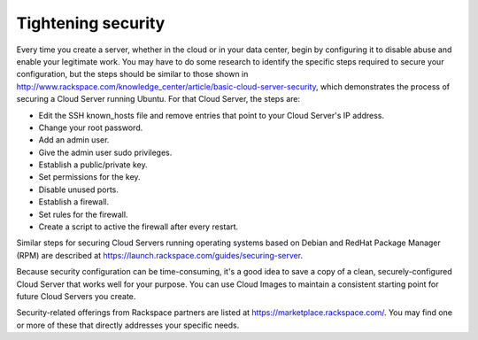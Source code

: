 .. _security:

-------------------
Tightening security
-------------------
Every time you create a server, whether in the cloud or in your data
center, begin by configuring it to disable abuse and enable your
legitimate work. You may have to do some research to identify the
specific steps required to secure your configuration, but the steps
should be similar to those shown in
http://www.rackspace.com/knowledge_center/article/basic-cloud-server-security,
which demonstrates the process of securing a Cloud Server running
Ubuntu. For that Cloud Server, the steps are:

*  Edit the SSH known\_hosts file and remove entries that point to your
   Cloud Server's IP address.

*  Change your root password.

*  Add an admin user.

*  Give the admin user sudo privileges.

*  Establish a public/private key.

*  Set permissions for the key.

*  Disable unused ports.

*  Establish a firewall.

*  Set rules for the firewall.

*  Create a script to active the firewall after every restart.

Similar steps for securing Cloud Servers running operating systems 
based on Debian and RedHat
Package Manager (RPM) are described at
https://launch.rackspace.com/guides/securing-server.

Because security configuration can be time-consuming, it's a good idea
to save a copy of a clean, securely-configured Cloud Server that works
well for your purpose. 
You can use Cloud Images to maintain a consistent starting point 
for future Cloud Servers you create.

Security-related offerings from Rackspace partners are listed at
`https://marketplace.rackspace.com/ <https://marketplace.rackspace.com/home#!category/41>`__.
You may find one or more of these that directly addresses your specific
needs.
